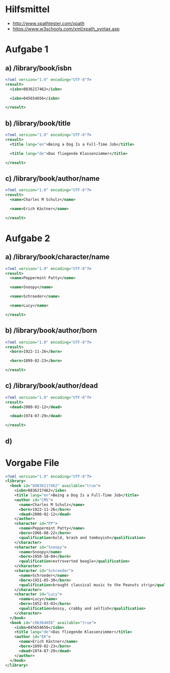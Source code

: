 * Hilfsmittel
+ http://www.xpathtester.com/xpath
+ https://www.w3schools.com/xml/xpath_syntax.asp
* Aufgabe 1
** a) /library/book/isbn
#+BEGIN_SRC xml
  <?xml version="1.0" encoding="UTF-8"?>
  <result>
    <isbn>0836217462</isbn>

    <isbn>045654656</isbn>

  </result>
#+END_SRC
** b) /library/book/title
#+BEGIN_SRC xml
  <?xml version="1.0" encoding="UTF-8"?>
  <result>
    <title lang="en">Being a Dog Is a Full-Time Job</title>

    <title lang="de">Das fliegende Klassenzimmer</title>

  </result>
#+END_SRC
** c) /library/book/author/name
#+BEGIN_SRC xml
  <?xml version="1.0" encoding="UTF-8"?>
  <result>
    <name>Charles M Schulz</name>

    <name>Erich Kästner</name>

  </result>
#+END_SRC
* Aufgabe 2
** a) /library/book/character/name
#+BEGIN_SRC xml
  <?xml version="1.0" encoding="UTF-8"?>
  <result>
    <name>Peppermint Patty</name>

    <name>Snoopy</name>

    <name>Schroeder</name>

    <name>Lucy</name>

  </result>
#+END_SRC

** b) /library/book/author/born
#+BEGIN_SRC xml
  <?xml version="1.0" encoding="UTF-8"?>
  <result>
    <born>1922-11-26</born>

    <born>1899-02-23</born>

  </result>
#+END_SRC

** c) /library/book/author/dead
#+BEGIN_SRC xml
  <?xml version="1.0" encoding="UTF-8"?>
  <result>
    <dead>2000-02-12</dead>

    <dead>1974-07-29</dead>

  </result>
#+END_SRC

** d)
* Vorgabe File
#+BEGIN_SRC xml
<?xml version="1.0" encoding="UTF-8"?>
<library>
  <book id="b0836217462" available="true">
    <isbn>0836217462</isbn>
    <title lang="en">Being a Dog Is a Full-Time Job</title>
    <author id="CMS">
      <name>Charles M Schulz</name>
      <born>1922-11-26</born>
      <dead>2000-02-12</dead>
    </author>
    <character id="PP">
      <name>Peppermint Patty</name>
      <born>1966-08-22</born>
      <qualification>bold, brash and tomboyish</qualification>
    </character>
    <character id="Snoopy">
      <name>Snoopy</name>
      <born>1950-10-04</born>
      <qualification>extroverted beagle</qualification>
    </character>
    <character id="Schroeder">
      <name>Schroeder</name>
      <born>1951-05-30</born>
      <qualification>brought classical music to the Peanuts strip</qualification>
    </character>
    <character id="Lucy">
      <name>Lucy</name>
      <born>1952-03-03</born>
      <qualification>bossy, crabby and selfish</qualification>
    </character>
  </book>
  <book id="c06364656" available="true">
    <isbn>045654656</isbn>
    <title lang="de">Das fliegende Klassenzimmer</title>
    <author id="EK">
      <name>Erich Kästner</name>
      <born>1899-02-23</born>
      <dead>1974-07-29</dead>
    </author>
  </book>
</library>
#+END_SRC

